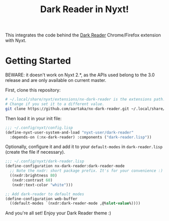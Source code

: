 #+TITLE:Dark Reader in Nyxt!

This integrates the code behind the [[https://github.com/darkreader/darkreader][Dark Reader]] Chrome/Firefox extension with Nyxt.

* Getting Started
BEWARE: it doesn't work on Nyxt 2.*, as the APIs used belong to the 3.0 release and are only available on current master.

First, clone this repository:
#+begin_src sh
  # ~/.local/share/nyxt/extensions/nx-dark-reader is the extensions path.
  # Change if you set it to a different value.
  git clone https://github.com/aartaka/nx-dark-reader.git ~/.local/share/nyxt/extensions/nx-dark-reader
#+end_src

Then load it in your init file:

#+begin_src lisp
  ;;; ~/.config/nyxt/config.lisp
  (define-nyxt-user-system-and-load "nyxt-user/dark-reader"
    :depends-on (:nx-dark-reader) :components ("dark-reader.lisp"))
#+end_src

Optionally, configure it and add it to your =default-modes= in =dark-reader.lisp= (create the file if necessary).

#+begin_src lisp
  ;;; ~/.config/nyxt/dark-reader.lisp
  (define-configuration nx-dark-reader:dark-reader-mode
    ;; Note the nxdr: short package prefix. It's for your convenience :)
    ((nxdr:brightness 80)
     (nxdr:contrast 60)
     (nxdr:text-color "white")))

  ;; Add dark-reader to default modes
  (define-configuration web-buffer
    ((default-modes `(nxdr:dark-reader-mode ,@%slot-value%))))
#+end_src

And you're all set! Enjoy your Dark Reader theme :)

